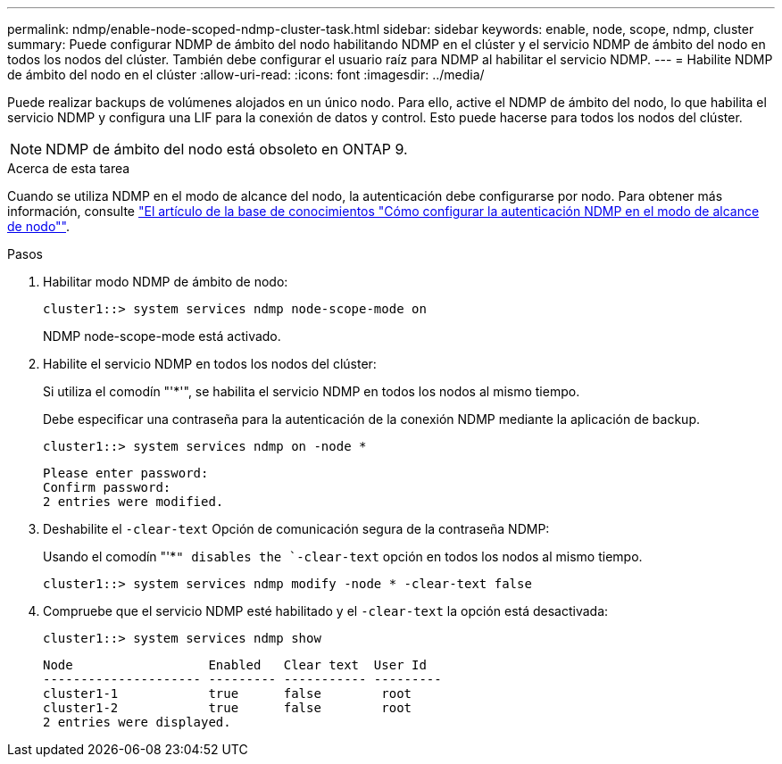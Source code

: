 ---
permalink: ndmp/enable-node-scoped-ndmp-cluster-task.html 
sidebar: sidebar 
keywords: enable, node, scope, ndmp, cluster 
summary: Puede configurar NDMP de ámbito del nodo habilitando NDMP en el clúster y el servicio NDMP de ámbito del nodo en todos los nodos del clúster. También debe configurar el usuario raíz para NDMP al habilitar el servicio NDMP. 
---
= Habilite NDMP de ámbito del nodo en el clúster
:allow-uri-read: 
:icons: font
:imagesdir: ../media/


[role="lead"]
Puede realizar backups de volúmenes alojados en un único nodo. Para ello, active el NDMP de ámbito del nodo, lo que habilita el servicio NDMP y configura una LIF para la conexión de datos y control. Esto puede hacerse para todos los nodos del clúster.


NOTE: NDMP de ámbito del nodo está obsoleto en ONTAP 9.

.Acerca de esta tarea
Cuando se utiliza NDMP en el modo de alcance del nodo, la autenticación debe configurarse por nodo. Para obtener más información, consulte link:https://kb.netapp.com/Advice_and_Troubleshooting/Data_Protection_and_Security/NDMP/How_to_configure_NDMP_authentication_in_the_%E2%80%98node-scope%E2%80%99_mode["El artículo de la base de conocimientos "Cómo configurar la autenticación NDMP en el modo de alcance de nodo""^].

.Pasos
. Habilitar modo NDMP de ámbito de nodo:
+
[source, cli]
----
cluster1::> system services ndmp node-scope-mode on
----
+
NDMP node-scope-mode está activado.

. Habilite el servicio NDMP en todos los nodos del clúster:
+
Si utiliza el comodín "'*'", se habilita el servicio NDMP en todos los nodos al mismo tiempo.

+
Debe especificar una contraseña para la autenticación de la conexión NDMP mediante la aplicación de backup.

+
[source, cli]
----
cluster1::> system services ndmp on -node *
----
+
[listing]
----
Please enter password:
Confirm password:
2 entries were modified.
----
. Deshabilite el `-clear-text` Opción de comunicación segura de la contraseña NDMP:
+
Usando el comodín "'*`" disables the `-clear-text` opción en todos los nodos al mismo tiempo.

+
[source, cli]
----
cluster1::> system services ndmp modify -node * -clear-text false
----
. Compruebe que el servicio NDMP esté habilitado y el `-clear-text` la opción está desactivada:
+
[source, cli]
----
cluster1::> system services ndmp show
----
+
[listing]
----
Node                  Enabled   Clear text  User Id
--------------------- --------- ----------- ---------
cluster1-1            true      false        root
cluster1-2            true      false        root
2 entries were displayed.
----

